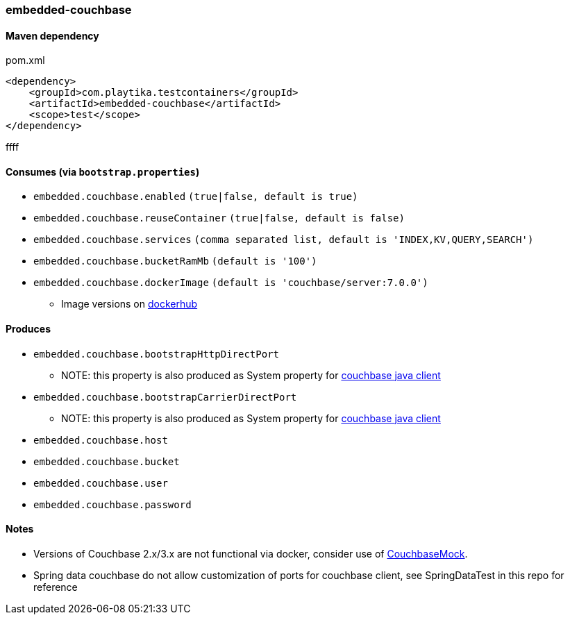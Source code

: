 === embedded-couchbase

==== Maven dependency

.pom.xml
[source,xml]
----
<dependency>
    <groupId>com.playtika.testcontainers</groupId>
    <artifactId>embedded-couchbase</artifactId>
    <scope>test</scope>
</dependency>
----
ffff

==== Consumes (via `bootstrap.properties`)

* `embedded.couchbase.enabled` `(true|false, default is true)`
* `embedded.couchbase.reuseContainer` `(true|false, default is false)`
* `embedded.couchbase.services` `(comma separated list, default is 'INDEX,KV,QUERY,SEARCH')`
* `embedded.couchbase.bucketRamMb` `(default is '100')`
* `embedded.couchbase.dockerImage` `(default is 'couchbase/server:7.0.0')`
** Image versions on https://hub.docker.com/r/couchbase/server/tags[dockerhub]

==== Produces
* `embedded.couchbase.bootstrapHttpDirectPort`
** NOTE: this property is also produced as System property for https://github.com/couchbase/couchbase-jvm-core/blob/master/src/main/java/com/couchbase/client/core/env/DefaultCoreEnvironment.java[couchbase java client]
* `embedded.couchbase.bootstrapCarrierDirectPort`
** NOTE: this property is also produced as System property for https://github.com/couchbase/couchbase-jvm-core/blob/master/src/main/java/com/couchbase/client/core/env/DefaultCoreEnvironment.java[couchbase java client]
* `embedded.couchbase.host`
* `embedded.couchbase.bucket`
* `embedded.couchbase.user`
* `embedded.couchbase.password`

==== Notes

* Versions of Couchbase 2.x/3.x are not functional via docker, consider use of https://github.com/couchbase/CouchbaseMock[CouchbaseMock].
* Spring data couchbase do not allow customization of ports for couchbase client, see SpringDataTest in this repo for reference
